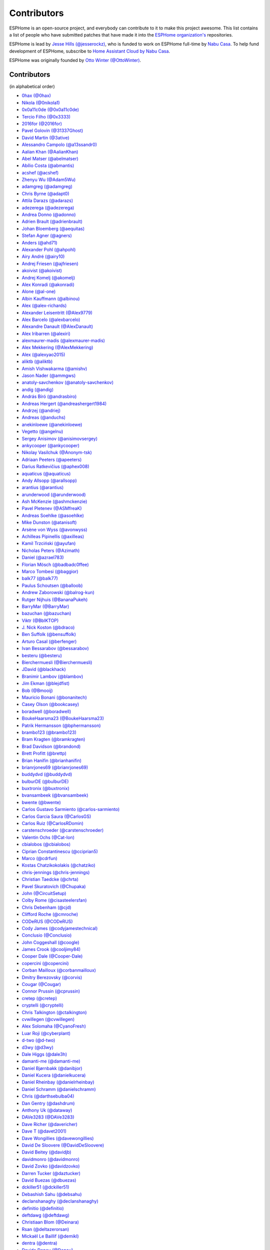Contributors
============

ESPHome is an open-source project, and everybody can contribute to it to make this
project awesome. This list contains a list of people who have submitted patches
that have made it into the `ESPHome organization's <https://github.com/esphome>`__ repositories.

ESPHome is lead by `Jesse Hills (@jesserockz) <https://github.com/jesserockz>`__,
who is funded to work on ESPHome full-time by `Nabu Casa <https://www.nabucasa.com>`__.
To help fund development of ESPHome, subscribe to `Home Assistant Cloud by Nabu Casa <https://www.nabucasa.com>`__.

ESPHome was originally founded by `Otto Winter (@OttoWinter) <https://github.com/OttoWinter>`__.

Contributors
************

(in alphabetical order)

- `0hax (@0hax) <https://github.com/0hax>`__
- `Nikola (@0nikola1) <https://github.com/0nikola1>`__
- `0x0a11c0de (@0x0a11c0de) <https://github.com/0x0a11c0de>`__
- `Tercio Filho (@0x3333) <https://github.com/0x3333>`__
- `2016for (@2016for) <https://github.com/2016for>`__
- `Pavel Golovin (@31337Ghost) <https://github.com/31337Ghost>`__
- `David Martin (@3ative) <https://github.com/3ative>`__
- `Alessandro Campolo (@a13ssandr0) <https://github.com/a13ssandr0>`__
- `Aalian Khan (@AalianKhan) <https://github.com/AalianKhan>`__
- `Abel Matser (@abelmatser) <https://github.com/abelmatser>`__
- `Abílio Costa (@abmantis) <https://github.com/abmantis>`__
- `acshef (@acshef) <https://github.com/acshef>`__
- `Zhenyu Wu (@Adam5Wu) <https://github.com/Adam5Wu>`__
- `adamgreg (@adamgreg) <https://github.com/adamgreg>`__
- `Chris Byrne (@adapt0) <https://github.com/adapt0>`__
- `Attila Darazs (@adarazs) <https://github.com/adarazs>`__
- `adezerega (@adezerega) <https://github.com/adezerega>`__
- `Andrea Donno (@adonno) <https://github.com/adonno>`__
- `Adrien Brault (@adrienbrault) <https://github.com/adrienbrault>`__
- `Johan Bloemberg (@aequitas) <https://github.com/aequitas>`__
- `Stefan Agner (@agners) <https://github.com/agners>`__
- `Anders (@ahd71) <https://github.com/ahd71>`__
- `Alexander Pohl (@ahpohl) <https://github.com/ahpohl>`__
- `Airy André (@airy10) <https://github.com/airy10>`__
- `Andrej Friesen (@ajfriesen) <https://github.com/ajfriesen>`__
- `akoivist (@akoivist) <https://github.com/akoivist>`__
- `Andrej Komelj (@akomelj) <https://github.com/akomelj>`__
- `Alex Konradi (@akonradi) <https://github.com/akonradi>`__
- `Alone (@al-one) <https://github.com/al-one>`__
- `Albin Kauffmann (@albinou) <https://github.com/albinou>`__
- `Alex (@alex-richards) <https://github.com/alex-richards>`__
- `Alexander Leisentritt (@Alex9779) <https://github.com/Alex9779>`__
- `Alex Barcelo (@alexbarcelo) <https://github.com/alexbarcelo>`__
- `Alexandre Danault (@AlexDanault) <https://github.com/AlexDanault>`__
- `Alex Iribarren (@alexiri) <https://github.com/alexiri>`__
- `alexmaurer-madis (@alexmaurer-madis) <https://github.com/alexmaurer-madis>`__
- `Alex Mekkering (@AlexMekkering) <https://github.com/AlexMekkering>`__
- `Alex (@alexyao2015) <https://github.com/alexyao2015>`__
- `aliktb (@aliktb) <https://github.com/aliktb>`__
- `Amish Vishwakarma (@amishv) <https://github.com/amishv>`__
- `Jason Nader (@ammgws) <https://github.com/ammgws>`__
- `anatoly-savchenkov (@anatoly-savchenkov) <https://github.com/anatoly-savchenkov>`__
- `andig (@andig) <https://github.com/andig>`__
- `András Bíró (@andrasbiro) <https://github.com/andrasbiro>`__
- `Andreas Hergert (@andreashergert1984) <https://github.com/andreashergert1984>`__
- `Andrzej (@andriej) <https://github.com/andriej>`__
- `Andreas (@anduchs) <https://github.com/anduchs>`__
- `anekinloewe (@anekinloewe) <https://github.com/anekinloewe>`__
- `Vegetto (@angelnu) <https://github.com/angelnu>`__
- `Sergey Anisimov (@anisimovsergey) <https://github.com/anisimovsergey>`__
- `ankycooper (@ankycooper) <https://github.com/ankycooper>`__
- `Nikolay Vasilchuk (@Anonym-tsk) <https://github.com/Anonym-tsk>`__
- `Adriaan Peeters (@apeeters) <https://github.com/apeeters>`__
- `Darius Ratkevičius (@aphex008) <https://github.com/aphex008>`__
- `aquaticus (@aquaticus) <https://github.com/aquaticus>`__
- `Andy Allsopp (@arallsopp) <https://github.com/arallsopp>`__
- `arantius (@arantius) <https://github.com/arantius>`__
- `arunderwood (@arunderwood) <https://github.com/arunderwood>`__
- `Ash McKenzie (@ashmckenzie) <https://github.com/ashmckenzie>`__
- `Pavel Pletenev (@ASMfreaK) <https://github.com/ASMfreaK>`__
- `Andreas Soehlke (@asoehlke) <https://github.com/asoehlke>`__
- `Mike Dunston (@atanisoft) <https://github.com/atanisoft>`__
- `Arsène von Wyss (@avonwyss) <https://github.com/avonwyss>`__
- `Achilleas Pipinellis (@axilleas) <https://github.com/axilleas>`__
- `Kamil Trzciński (@ayufan) <https://github.com/ayufan>`__
- `Nicholas Peters (@Azimath) <https://github.com/Azimath>`__
- `Daniel (@azrael783) <https://github.com/azrael783>`__
- `Florian Mösch (@badbadc0ffee) <https://github.com/badbadc0ffee>`__
- `Marco Tombesi (@baggior) <https://github.com/baggior>`__
- `balk77 (@balk77) <https://github.com/balk77>`__
- `Paulus Schoutsen (@balloob) <https://github.com/balloob>`__
- `Andrew Zaborowski (@balrog-kun) <https://github.com/balrog-kun>`__
- `Rutger Nijhuis (@BananaPukeh) <https://github.com/BananaPukeh>`__
- `BarryMar (@BarryMar) <https://github.com/BarryMar>`__
- `bazuchan (@bazuchan) <https://github.com/bazuchan>`__
- `Viktr (@BbIKTOP) <https://github.com/BbIKTOP>`__
- `J. Nick Koston (@bdraco) <https://github.com/bdraco>`__
- `Ben Suffolk (@bensuffolk) <https://github.com/bensuffolk>`__
- `Arturo Casal (@berfenger) <https://github.com/berfenger>`__
- `Ivan Bessarabov (@bessarabov) <https://github.com/bessarabov>`__
- `besteru (@besteru) <https://github.com/besteru>`__
- `Bierchermuesli (@Bierchermuesli) <https://github.com/Bierchermuesli>`__
- `JDavid (@blackhack) <https://github.com/blackhack>`__
- `Branimir Lambov (@blambov) <https://github.com/blambov>`__
- `Jim Ekman (@blejdfist) <https://github.com/blejdfist>`__
- `Bob (@Bmooij) <https://github.com/Bmooij>`__
- `Mauricio Bonani (@bonanitech) <https://github.com/bonanitech>`__
- `Casey Olson (@bookcasey) <https://github.com/bookcasey>`__
- `boradwell (@boradwell) <https://github.com/boradwell>`__
- `BoukeHaarsma23 (@BoukeHaarsma23) <https://github.com/BoukeHaarsma23>`__
- `Patrik Hermansson (@bphermansson) <https://github.com/bphermansson>`__
- `brambo123 (@brambo123) <https://github.com/brambo123>`__
- `Bram Kragten (@bramkragten) <https://github.com/bramkragten>`__
- `Brad Davidson (@brandond) <https://github.com/brandond>`__
- `Brett Profitt (@brettp) <https://github.com/brettp>`__
- `Brian Hanifin (@brianhanifin) <https://github.com/brianhanifin>`__
- `brianrjones69 (@brianrjones69) <https://github.com/brianrjones69>`__
- `buddydvd (@buddydvd) <https://github.com/buddydvd>`__
- `bulburDE (@bulburDE) <https://github.com/bulburDE>`__
- `buxtronix (@buxtronix) <https://github.com/buxtronix>`__
- `bvansambeek (@bvansambeek) <https://github.com/bvansambeek>`__
- `bwente (@bwente) <https://github.com/bwente>`__
- `Carlos Gustavo Sarmiento (@carlos-sarmiento) <https://github.com/carlos-sarmiento>`__
- `Carlos Garcia Saura (@CarlosGS) <https://github.com/CarlosGS>`__
- `Carlos Ruiz (@CarlosRDomin) <https://github.com/CarlosRDomin>`__
- `carstenschroeder (@carstenschroeder) <https://github.com/carstenschroeder>`__
- `Valentin Ochs (@Cat-Ion) <https://github.com/Cat-Ion>`__
- `cbialobos (@cbialobos) <https://github.com/cbialobos>`__
- `Ciprian Constantinescu (@cciprian5) <https://github.com/cciprian5>`__
- `Marco (@cdrfun) <https://github.com/cdrfun>`__
- `Kostas Chatzikokolakis (@chatziko) <https://github.com/chatziko>`__
- `chris-jennings (@chris-jennings) <https://github.com/chris-jennings>`__
- `Christian Taedcke (@chrta) <https://github.com/chrta>`__
- `Pavel Skuratovich (@Chupaka) <https://github.com/Chupaka>`__
- `John (@CircuitSetup) <https://github.com/CircuitSetup>`__
- `Colby Rome (@cisasteelersfan) <https://github.com/cisasteelersfan>`__
- `Chris Debenham (@cjd) <https://github.com/cjd>`__
- `Clifford Roche (@cmroche) <https://github.com/cmroche>`__
- `CODeRUS (@CODeRUS) <https://github.com/CODeRUS>`__
- `Cody James (@codyjamestechnical) <https://github.com/codyjamestechnical>`__
- `Conclusio (@Conclusio) <https://github.com/Conclusio>`__
- `John Coggeshall (@coogle) <https://github.com/coogle>`__
- `James Crook (@cooljimy84) <https://github.com/cooljimy84>`__
- `Cooper Dale (@Cooper-Dale) <https://github.com/Cooper-Dale>`__
- `copercini (@copercini) <https://github.com/copercini>`__
- `Corban Mailloux (@corbanmailloux) <https://github.com/corbanmailloux>`__
- `Dmitry Berezovsky (@corvis) <https://github.com/corvis>`__
- `Cougar (@Cougar) <https://github.com/Cougar>`__
- `Connor Prussin (@cprussin) <https://github.com/cprussin>`__
- `cretep (@cretep) <https://github.com/cretep>`__
- `cryptelli (@cryptelli) <https://github.com/cryptelli>`__
- `Chris Talkington (@ctalkington) <https://github.com/ctalkington>`__
- `cvwillegen (@cvwillegen) <https://github.com/cvwillegen>`__
- `Alex Solomaha (@CyanoFresh) <https://github.com/CyanoFresh>`__
- `Luar Roji (@cyberplant) <https://github.com/cyberplant>`__
- `d-two (@d-two) <https://github.com/d-two>`__
- `d3wy (@d3wy) <https://github.com/d3wy>`__
- `Dale Higgs (@dale3h) <https://github.com/dale3h>`__
- `damanti-me (@damanti-me) <https://github.com/damanti-me>`__
- `Daniel Bjørnbakk (@danibjor) <https://github.com/danibjor>`__
- `Daniel Kucera (@danielkucera) <https://github.com/danielkucera>`__
- `Daniel Rheinbay (@danielrheinbay) <https://github.com/danielrheinbay>`__
- `Daniel Schramm (@danielschramm) <https://github.com/danielschramm>`__
- `Chris (@darthsebulba04) <https://github.com/darthsebulba04>`__
- `Dan Gentry (@dashdrum) <https://github.com/dashdrum>`__
- `Anthony Uk (@dataway) <https://github.com/dataway>`__
- `DAVe3283 (@DAVe3283) <https://github.com/DAVe3283>`__
- `Dave Richer (@davericher) <https://github.com/davericher>`__
- `Dave T (@davet2001) <https://github.com/davet2001>`__
- `Dave Wongillies (@davewongillies) <https://github.com/davewongillies>`__
- `David De Sloovere (@DavidDeSloovere) <https://github.com/DavidDeSloovere>`__
- `David Beitey (@davidjb) <https://github.com/davidjb>`__
- `davidmonro (@davidmonro) <https://github.com/davidmonro>`__
- `David Zovko (@davidzovko) <https://github.com/davidzovko>`__
- `Darren Tucker (@daztucker) <https://github.com/daztucker>`__
- `David Buezas (@dbuezas) <https://github.com/dbuezas>`__
- `dckiller51 (@dckiller51) <https://github.com/dckiller51>`__
- `Debashish Sahu (@debsahu) <https://github.com/debsahu>`__
- `declanshanaghy (@declanshanaghy) <https://github.com/declanshanaghy>`__
- `definitio (@definitio) <https://github.com/definitio>`__
- `deftdawg (@deftdawg) <https://github.com/deftdawg>`__
- `Christiaan Blom (@Deinara) <https://github.com/Deinara>`__
- `Rsan (@deltazerorsan) <https://github.com/deltazerorsan>`__
- `Mickaël Le Baillif (@demikl) <https://github.com/demikl>`__
- `dentra (@dentra) <https://github.com/dentra>`__
- `Davide Depau (@Depau) <https://github.com/Depau>`__
- `dependabot[bot] (@dependabot[bot]) <https://github.com/dependabot[bot]>`__
- `Joeri Colman (@depuits) <https://github.com/depuits>`__
- `Destix (@Destix) <https://github.com/Destix>`__
- `Develo (@devyte) <https://github.com/devyte>`__
- `Dezorian (@Dezorian) <https://github.com/Dezorian>`__
- `dgtal1 (@dgtal1) <https://github.com/dgtal1>`__
- `Alain Turbide (@Dilbert66) <https://github.com/Dilbert66>`__
- `Mark  (@Diramu) <https://github.com/Diramu>`__
- `Dirk Heinke (@DirkHeinke) <https://github.com/DirkHeinke>`__
- `Dirk Jahnke (@dirkj) <https://github.com/dirkj>`__
- `dj-bauer (@dj-bauer) <https://github.com/dj-bauer>`__
- `djtef (@djtef) <https://github.com/djtef>`__
- `Marcos Pérez Ferro (@djwmarcx) <https://github.com/djwmarcx>`__
- `Dan Mannock (@dmannock) <https://github.com/dmannock>`__
- `Dmitriy Lopatko (@dmitriy5181) <https://github.com/dmitriy5181>`__
- `dmkif (@dmkif) <https://github.com/dmkif>`__
- `Farzad E. (@dnetguru) <https://github.com/dnetguru>`__
- `DrZoid (@docteurzoidberg) <https://github.com/docteurzoidberg>`__
- `Dominik (@DomiStyle) <https://github.com/DomiStyle>`__
- `Mark Dietzer (@Doridian) <https://github.com/Doridian>`__
- `Jiang Sheng (@doskoi) <https://github.com/doskoi>`__
- `Robert Schütz (@dotlambda) <https://github.com/dotlambda>`__
- `Daniel Hyles (@DotNetDann) <https://github.com/DotNetDann>`__
- `dr-oblivium (@dr-oblivium) <https://github.com/dr-oblivium>`__
- `Drew Perttula (@drewp) <https://github.com/drewp>`__
- `DrRob (@DrRob) <https://github.com/DrRob>`__
- `Daniel Müller (@dtmuller) <https://github.com/dtmuller>`__
- `dubit0 (@dubit0) <https://github.com/dubit0>`__
- `Sergey V. DUDANOV (@dudanov) <https://github.com/dudanov>`__
- `Duncan Findlay (@duncf) <https://github.com/duncf>`__
- `dyarkovoy (@dyarkovoy) <https://github.com/dyarkovoy>`__
- `Dimitris Zervas (@dzervas) <https://github.com/dzervas>`__
- `Dan Jackson (@e28eta) <https://github.com/e28eta>`__
- `Ermanno Baschiera (@ebaschiera) <https://github.com/ebaschiera>`__
- `Robert Resch (@edenhaus) <https://github.com/edenhaus>`__
- `Niclas Larsson (@edge90) <https://github.com/edge90>`__
- `Eenoo (@Eenoo) <https://github.com/Eenoo>`__
- `Eli Fidler (@efidler) <https://github.com/efidler>`__
- `Erwin Kooi (@egeltje) <https://github.com/egeltje>`__
- `Eike (@ei-ke) <https://github.com/ei-ke>`__
- `Elazar Leibovich (@elazarl) <https://github.com/elazarl>`__
- `Elkropac (@Elkropac) <https://github.com/Elkropac>`__
- `elyorkhakimov (@elyorkhakimov) <https://github.com/elyorkhakimov>`__
- `EmbeddedDevver (@EmbeddedDevver) <https://github.com/EmbeddedDevver>`__
- `EmmanuelLM (@EmmanuelLM) <https://github.com/EmmanuelLM>`__
- `Emory Dunn (@emorydunn) <https://github.com/emorydunn>`__
- `Eric Muehlstein (@emuehlstein) <https://github.com/emuehlstein>`__
- `Anders Persson (@emwap) <https://github.com/emwap>`__
- `Bert (@Engelbert) <https://github.com/Engelbert>`__
- `Nico Weichbrodt (@envy) <https://github.com/envy>`__
- `Evan Petousis (@epetousis) <https://github.com/epetousis>`__
- `Wilhelm Erasmus (@erasmuswill) <https://github.com/erasmuswill>`__
- `Eric Coffman (@ericbrian) <https://github.com/ericbrian>`__
- `Eric Hiller (@erichiller) <https://github.com/erichiller>`__
- `Ernst Klamer (@Ernst79) <https://github.com/Ernst79>`__
- `escoand (@escoand) <https://github.com/escoand>`__
- `Eric Severance (@esev) <https://github.com/esev>`__
- `esphomebot (@esphomebot) <https://github.com/esphomebot>`__
- `Evan Coleman (@evandcoleman) <https://github.com/evandcoleman>`__
- `Clemens Kirchgatterer (@everslick) <https://github.com/everslick>`__
- `Malte Franken (@exxamalte) <https://github.com/exxamalte>`__
- `Fabian Affolter (@fabaff) <https://github.com/fabaff>`__
- `Federico Ariel Castagnini (@facastagnini) <https://github.com/facastagnini>`__
- `C W (@fake-name) <https://github.com/fake-name>`__
- `Christian Ferbar (@ferbar) <https://github.com/ferbar>`__
- `fkirill (@fkirill) <https://github.com/fkirill>`__
- `Sean Vig (@flacjacket) <https://github.com/flacjacket>`__
- `Diego Elio Pettenò (@Flameeyes) <https://github.com/Flameeyes>`__
- `Flaviu Tamas (@flaviut) <https://github.com/flaviut>`__
- `foxsam21 (@foxsam21) <https://github.com/foxsam21>`__
- `Fractal147 (@Fractal147) <https://github.com/Fractal147>`__
- `Francis-labo (@Francis-labo) <https://github.com/Francis-labo>`__
- `Francisk0 (@Francisk0) <https://github.com/Francisk0>`__
- `Frank Bakker (@FrankBakkerNl) <https://github.com/FrankBakkerNl>`__
- `Frank Langtind (@frankiboy1) <https://github.com/frankiboy1>`__
- `Frankster-NL (@Frankster-NL) <https://github.com/Frankster-NL>`__
- `Fredrik Erlandsson (@fredrike) <https://github.com/fredrike>`__
- `Evgeny (@freekode) <https://github.com/freekode>`__
- `Brett McKenzie (@freerangeeggs) <https://github.com/freerangeeggs>`__
- `Franck Nijhof (@frenck) <https://github.com/frenck>`__
- `frippe75 (@frippe75) <https://github.com/frippe75>`__
- `Fritz Mueller (@fritzm) <https://github.com/fritzm>`__
- `Marc Egli (@frog32) <https://github.com/frog32>`__
- `mr G1K (@G1K) <https://github.com/G1K>`__
- `Aljaž Srebrnič (@g5pw) <https://github.com/g5pw>`__
- `Gabe Cook (@gabe565) <https://github.com/gabe565>`__
- `Gareth Cooper (@gaco79) <https://github.com/gaco79>`__
- `GeekVisit (@GeekVisit) <https://github.com/GeekVisit>`__
- `R Huish (@genestealer) <https://github.com/genestealer>`__
- `Geoff Davis (@geoffdavis) <https://github.com/geoffdavis>`__
- `Geoffrey Van Landeghem (@geoffrey-vl) <https://github.com/geoffrey-vl>`__
- `Gérald Guiony (@gerald-guiony) <https://github.com/gerald-guiony>`__
- `Gerard (@gerard33) <https://github.com/gerard33>`__
- `Giovanni (@Gio-dot) <https://github.com/Gio-dot>`__
- `github-actions[bot] (@github-actions[bot]) <https://github.com/github-actions[bot]>`__
- `gitolicious (@gitolicious) <https://github.com/gitolicious>`__
- `The Gitter Badger (@gitter-badger) <https://github.com/gitter-badger>`__
- `Frederik Gladhorn (@gladhorn) <https://github.com/gladhorn>`__
- `Guillermo Ruffino (@glmnet) <https://github.com/glmnet>`__
- `Giorgos Logiotatidis (@glogiotatidis) <https://github.com/glogiotatidis>`__
- `Germán Martín (@gmag11) <https://github.com/gmag11>`__
- `Germain Masse (@gmasse) <https://github.com/gmasse>`__
- `Jelle Raaijmakers (@GMTA) <https://github.com/GMTA>`__
- `Gonzalo Paniagua Javier (@gonzalop) <https://github.com/gonzalop>`__
- `gordon-zhao (@gordon-zhao) <https://github.com/gordon-zhao>`__
- `Gustavo Ambrozio (@gpambrozio) <https://github.com/gpambrozio>`__
- `Antoine GRÉA (@grea09) <https://github.com/grea09>`__
- `George (@grob6000) <https://github.com/grob6000>`__
- `Stefan Grufman (@GruffyPuffy) <https://github.com/GruffyPuffy>`__
- `Andrea (@Guglio95) <https://github.com/Guglio95>`__
- `Guillaume DELVIT (@guiguid) <https://github.com/guiguid>`__
- `Guyohms (@Guyohms) <https://github.com/Guyohms>`__
- `haade (@haade-administrator) <https://github.com/haade-administrator>`__
- `Peter van Dijk (@Habbie) <https://github.com/Habbie>`__
- `Hagai Shatz (@hagai-shatz) <https://github.com/hagai-shatz>`__
- `Boris Hajduk (@hajdbo) <https://github.com/hajdbo>`__
- `Gavin Mogan (@halkeye) <https://github.com/halkeye>`__
- `Charles (@hallard) <https://github.com/hallard>`__
- `Charles Thompson (@haryadoon) <https://github.com/haryadoon>`__
- `hcoohb (@hcoohb) <https://github.com/hcoohb>`__
- `Héctor Giménez (@hectorgimenez) <https://github.com/hectorgimenez>`__
- `Jimmy Hedman (@HeMan) <https://github.com/HeMan>`__
- `HepoH3 (@HepoH3) <https://github.com/HepoH3>`__
- `Hermann Kraus (@herm) <https://github.com/herm>`__
- `Tom Cassady (@heytcass) <https://github.com/heytcass>`__
- `Hamish Moffatt (@hmoffatt) <https://github.com/hmoffatt>`__
- `Sebastian Raff (@hobbyquaker) <https://github.com/hobbyquaker>`__
- `MoA (@honomoa) <https://github.com/honomoa>`__
- `Hopperpop (@Hopperpop) <https://github.com/Hopperpop>`__
- `Yang Hau (@HowJMay) <https://github.com/HowJMay>`__
- `Antonio Vanegas (@hpsaturn) <https://github.com/hpsaturn>`__
- `hreintke (@hreintke) <https://github.com/hreintke>`__
- `Huub Eikens (@huubeikens) <https://github.com/huubeikens>`__
- `Petr Urbánek (@HyperReap) <https://github.com/HyperReap>`__
- `Arjan Filius (@iafilius) <https://github.com/iafilius>`__
- `Adrián Panella (@ianchi) <https://github.com/ianchi>`__
- `Ian Leeder (@ianleeder) <https://github.com/ianleeder>`__
- `igg (@igg) <https://github.com/igg>`__
- `Petko Bordjukov (@ignisf) <https://github.com/ignisf>`__
- `ikatkov (@ikatkov) <https://github.com/ikatkov>`__
- `Michael (@imeekle) <https://github.com/imeekle>`__
- `imgbot[bot] (@imgbot[bot]) <https://github.com/imgbot[bot]>`__
- `Lorenzo Ortiz (@Infinitte) <https://github.com/Infinitte>`__
- `irtimaled (@irtimaled) <https://github.com/irtimaled>`__
- `Ivan Shvedunov (@ivan4th) <https://github.com/ivan4th>`__
- `Ivan Kravets (@ivankravets) <https://github.com/ivankravets>`__
- `Ivo-tje (@Ivo-tje) <https://github.com/Ivo-tje>`__
- `Jan Harkes (@jaharkes) <https://github.com/jaharkes>`__
- `Jakob Reiter (@jakommo) <https://github.com/jakommo>`__
- `James Braid (@jamesbraid) <https://github.com/jamesbraid>`__
- `James Gao (@jamesgao) <https://github.com/jamesgao>`__
- `János Rusiczki (@janosrusiczki) <https://github.com/janosrusiczki>`__
- `Jan Pieper (@janpieper) <https://github.com/janpieper>`__
- `Jason2866 (@Jason2866) <https://github.com/Jason2866>`__
- `Jason Hines (@jasonehines) <https://github.com/jasonehines>`__
- `Jas Strong (@jasstrong) <https://github.com/jasstrong>`__
- `JbLb (@jblb) <https://github.com/jblb>`__
- `James Callaghan (@jcallaghan) <https://github.com/jcallaghan>`__
- `Josh Willox (@jcwillox) <https://github.com/jcwillox>`__
- `jddonovan (@jddonovan) <https://github.com/jddonovan>`__
- `jeff-h (@jeff-h) <https://github.com/jeff-h>`__
- `Jeffrey Borg (@jeffborg) <https://github.com/jeffborg>`__
- `Jeff Rescignano (@JeffResc) <https://github.com/JeffResc>`__
- `Jej (@jej) <https://github.com/jej>`__
- `Jérôme Laban (@jeromelaban) <https://github.com/jeromelaban>`__
- `Jesse Hills (@jesserockz) <https://github.com/jesserockz>`__
- `Yuval Brik (@jhamhader) <https://github.com/jhamhader>`__
- `Jim Bauwens (@jimbauwens) <https://github.com/jimbauwens>`__
- `Jérémy JOURDIN (@JJK801) <https://github.com/JJK801>`__
- `Jonathan Jefferies (@jjok) <https://github.com/jjok>`__
- `John K. Luebs (@jkl1337) <https://github.com/jkl1337>`__
- `Justin Maxwell (@jkmaxwell) <https://github.com/jkmaxwell>`__
- `Jeppe Ladefoged (@jladefoged) <https://github.com/jladefoged>`__
- `Jonas De Kegel (@jlsjonas) <https://github.com/jlsjonas>`__
- `Jonathan Martens (@jmartens) <https://github.com/jmartens>`__
- `Johan van der Kuijl (@johanvanderkuijl) <https://github.com/johanvanderkuijl>`__
- `Johboh (@Johboh) <https://github.com/Johboh>`__
- `John Erik Halse (@johnerikhalse) <https://github.com/johnerikhalse>`__
- `JonasEr (@JonasEr) <https://github.com/JonasEr>`__
- `Jonathan Adams (@jonathanadams) <https://github.com/jonathanadams>`__
- `Jonathan Treffler (@JonathanTreffler) <https://github.com/JonathanTreffler>`__
- `JonnyaiR (@jonnyair) <https://github.com/jonnyair>`__
- `Joppy (@JoppyFurr) <https://github.com/JoppyFurr>`__
- `Joshua Spence (@joshuaspence) <https://github.com/joshuaspence>`__
- `Joscha Wagner (@jowgn) <https://github.com/jowgn>`__
- `jsuanet (@jsuanet) <https://github.com/jsuanet>`__
- `junnikokuki (@junnikokuki) <https://github.com/junnikokuki>`__
- `Justahobby01 (@Justahobby01) <https://github.com/Justahobby01>`__
- `Mike Ryan (@justfalter) <https://github.com/justfalter>`__
- `Justin Gerhardt (@justin-gerhardt) <https://github.com/justin-gerhardt>`__
- `Justyn Shull (@justyns) <https://github.com/justyns>`__
- `Jasper van der Neut - Stulen (@jvanderneutstulen) <https://github.com/jvanderneutstulen>`__
- `João Vitor M. Roma (@jvmr1) <https://github.com/jvmr1>`__
- `Jack Wozny (@jwozny) <https://github.com/jwozny>`__
- `Jozef Zuzelka (@jzlka) <https://github.com/jzlka>`__
- `Kris (@K-r-i-s-t-i-a-n) <https://github.com/K-r-i-s-t-i-a-n>`__
- `Harald Nagel (@k7hpn) <https://github.com/k7hpn>`__
- `kaegi (@kaegi) <https://github.com/kaegi>`__
- `Karol Zlot (@karolzlot) <https://github.com/karolzlot>`__
- `Krasimir Nedelchev (@kaykayehnn) <https://github.com/kaykayehnn>`__
- `Krzysztof Białek (@kbialek) <https://github.com/kbialek>`__
- `Keilin Bickar (@kbickar) <https://github.com/kbickar>`__
- `Keith Burzinski (@kbx81) <https://github.com/kbx81>`__
- `Robert Kiss (@kepten) <https://github.com/kepten>`__
- `Kevin O'Rourke (@kevinior) <https://github.com/kevinior>`__
- `Ed (@kixtarter) <https://github.com/kixtarter>`__
- `Kurt Kellner (@kkellner) <https://github.com/kkellner>`__
- `Klaas Schoute (@klaasnicolaas) <https://github.com/klaasnicolaas>`__
- `Klarstein (@Klarstein) <https://github.com/Klarstein>`__
- `Marcus Klein (@kleini) <https://github.com/kleini>`__
- `Kevin Lewis (@kll) <https://github.com/kll>`__
- `Koen Vervloesem (@koenvervloesem) <https://github.com/koenvervloesem>`__
- `Petr Vraník (@konikvranik) <https://github.com/konikvranik>`__
- `korellas (@korellas) <https://github.com/korellas>`__
- `Kevin Pelzel (@kpelzel) <https://github.com/kpelzel>`__
- `Karl Q. (@kquinsland) <https://github.com/kquinsland>`__
- `krahabb (@krahabb) <https://github.com/krahabb>`__
- `Kodey Converse (@krconv) <https://github.com/krconv>`__
- `KristopherMackowiak (@KristopherMackowiak) <https://github.com/KristopherMackowiak>`__
- `kroimon (@kroimon) <https://github.com/kroimon>`__
- `krunkel (@krunkel) <https://github.com/krunkel>`__
- `Kendell R (@KTibow) <https://github.com/KTibow>`__
- `Jakub Šimo (@kubik369) <https://github.com/kubik369>`__
- `Ken Davidson (@kwdavidson) <https://github.com/kwdavidson>`__
- `Kyle Hendricks (@kylehendricks) <https://github.com/kylehendricks>`__
- `Kyle Manna (@kylemanna) <https://github.com/kylemanna>`__
- `la7dja (@la7dja) <https://github.com/la7dja>`__
- `Stefan Lässer (@Laess3r) <https://github.com/Laess3r>`__
- `Steffen Weinreich (@lairsdragon) <https://github.com/lairsdragon>`__
- `Fredrik Lindqvist (@Landrash) <https://github.com/Landrash>`__
- `Laszlo Gazdag (@lazlyhu) <https://github.com/lazlyhu>`__
- `lcavalli (@lcavalli) <https://github.com/lcavalli>`__
- `Benny de Leeuw (@leeuwte) <https://github.com/leeuwte>`__
- `Riku Lindblad (@lepinkainen) <https://github.com/lepinkainen>`__
- `Lerosen (@Lerosen) <https://github.com/Lerosen>`__
- `Leon Loopik (@Lewn) <https://github.com/Lewn>`__
- `Luca Gugelmann (@lgugelmann) <https://github.com/lgugelmann>`__
- `Lubos Horacek (@lhoracek) <https://github.com/lhoracek>`__
- `Juraj Liso (@LiJu09) <https://github.com/LiJu09>`__
- `Lazar Obradovic (@lobradov) <https://github.com/lobradov>`__
- `Barry Loong (@loongyh) <https://github.com/loongyh>`__
- `Joakim Sørensen (@ludeeus) <https://github.com/ludeeus>`__
- `ludrao (@ludrao) <https://github.com/ludrao>`__
- `Lukas Klass (@LukasK13) <https://github.com/LukasK13>`__
- `Lumpusz (@Lumpusz) <https://github.com/Lumpusz>`__
- `Ohad Lutzky (@lutzky) <https://github.com/lutzky>`__
- `Luke Fitzgerald (@lwfitzgerald) <https://github.com/lwfitzgerald>`__
- `Lewis Juggins (@lwis) <https://github.com/lwis>`__
- `Alex Peters (@Lx) <https://github.com/Lx>`__
- `Michael Klamminger (@m1ch) <https://github.com/m1ch>`__
- `M95D (@M95D) <https://github.com/M95D>`__
- `Marc-Antoine Courteau (@macourteau) <https://github.com/macourteau>`__
- `Massimiliano Ravelli (@madron) <https://github.com/madron>`__
- `Alexandre-Jacques St-Jacques (@Maelstrom96) <https://github.com/Maelstrom96>`__
- `magnus (@magnusja) <https://github.com/magnusja>`__
- `Magnus Øverli (@magnusoverli) <https://github.com/magnusoverli>`__
- `Major Péter (@majorpeter) <https://github.com/majorpeter>`__
- `raymonder jin (@mamil) <https://github.com/mamil>`__
- `Manuel Díez (@manutenfruits) <https://github.com/manutenfruits>`__
- `Marcel van der Veldt (@marcelveldt) <https://github.com/marcelveldt>`__
- `Marc (@MarcHagen) <https://github.com/MarcHagen>`__
- `Marcio Granzotto Rodrigues (@marciogranzotto) <https://github.com/marciogranzotto>`__
- `Marc Teale (@marcteale) <https://github.com/marcteale>`__
- `marecabo (@marecabo) <https://github.com/marecabo>`__
- `Marvin Gaube (@margau) <https://github.com/margau>`__
- `Martynas Griškonis (@Margriko) <https://github.com/Margriko>`__
- `Mario (@mario-tux) <https://github.com/mario-tux>`__
- `Marek Marczykowski-Górecki (@marmarek) <https://github.com/marmarek>`__
- `Matthew Harrold (@marrold) <https://github.com/marrold>`__
- `marsjan155 (@marsjan155) <https://github.com/marsjan155>`__
- `Martin (@martgras) <https://github.com/martgras>`__
- `Martin Hjelmare (@MartinHjelmare) <https://github.com/MartinHjelmare>`__
- `MartinWelsch (@MartinWelsch) <https://github.com/MartinWelsch>`__
- `MasterTim17 (@MasterTim17) <https://github.com/MasterTim17>`__
- `Christopher Masto (@masto) <https://github.com/masto>`__
- `matikij (@matikij) <https://github.com/matikij>`__
- `Michel Marti (@matoxp) <https://github.com/matoxp>`__
- `matt123p (@matt123p) <https://github.com/matt123p>`__
- `Matteo Franceschini (@matteofranceschini) <https://github.com/matteofranceschini>`__
- `Matthew Mazzanti (@matthewmazzanti) <https://github.com/matthewmazzanti>`__
- `Maurice Schleußinger (@maurice-schleussinger) <https://github.com/maurice-schleussinger>`__
- `mbo18 (@mbo18) <https://github.com/mbo18>`__
- `Me No Dev (@me-no-dev) <https://github.com/me-no-dev>`__
- `Alexandr Zarubkin (@me21) <https://github.com/me21>`__
- `Joseph Mearman (@Mearman) <https://github.com/Mearman>`__
- `mechanarchy (@mechanarchy) <https://github.com/mechanarchy>`__
- `Bas (@Mechazawa) <https://github.com/Mechazawa>`__
- `Mechotronic (@Mechotronic) <https://github.com/Mechotronic>`__
- `MeIchthys (@meichthys) <https://github.com/meichthys>`__
- `meijerwynand (@meijerwynand) <https://github.com/meijerwynand>`__
- `Marco  (@Melkor82) <https://github.com/Melkor82>`__
- `Merlin Schumacher (@merlinschumacher) <https://github.com/merlinschumacher>`__
- `Marco Lusini (@met67) <https://github.com/met67>`__
- `Michael Gorven (@mgorven) <https://github.com/mgorven>`__
- `mhentschke (@mhentschke) <https://github.com/mhentschke>`__
- `Michaël Arnauts (@michaelarnauts) <https://github.com/michaelarnauts>`__
- `Pauline Middelink (@middelink) <https://github.com/middelink>`__
- `Mikko Tervala (@MikkoTervala) <https://github.com/MikkoTervala>`__
- `MiKuBB (@MiKuBB) <https://github.com/MiKuBB>`__
- `Minideezel (@minideezel) <https://github.com/minideezel>`__
- `André Klitzing (@misery) <https://github.com/misery>`__
- `Matthew Edwards (@mje-nz) <https://github.com/mje-nz>`__
- `Maarten (@mjkl-gh) <https://github.com/mjkl-gh>`__
- `mjoshd (@mjoshd) <https://github.com/mjoshd>`__
- `mknjc (@mknjc) <https://github.com/mknjc>`__
- `Maurice Makaay (@mmakaay) <https://github.com/mmakaay>`__
- `mmanza (@mmanza) <https://github.com/mmanza>`__
- `Michael Nieß (@mniess) <https://github.com/mniess>`__
- `Matt N. (@mnoorenberghe) <https://github.com/mnoorenberghe>`__
- `monkeyclass (@monkeyclass) <https://github.com/monkeyclass>`__
- `Moritz Glöckl (@moritzgloeckl) <https://github.com/moritzgloeckl>`__
- `Matthew Pettitt (@mpettitt) <https://github.com/mpettitt>`__
- `Sam Hughes (@MrEditor97) <https://github.com/MrEditor97>`__
- `Simon Sasburg (@MrHacky) <https://github.com/MrHacky>`__
- `Mariusz Kryński (@mrk-its) <https://github.com/mrk-its>`__
- `Ryan Matthews (@mrrsm) <https://github.com/mrrsm>`__
- `MrZetor (@MrZetor) <https://github.com/MrZetor>`__
- `mtl010957 (@mtl010957) <https://github.com/mtl010957>`__
- `Murilo (@murilobaliego) <https://github.com/murilobaliego>`__
- `Michiel van Turnhout (@mvturnho) <https://github.com/mvturnho>`__
- `Martin Weinelt (@mweinelt) <https://github.com/mweinelt>`__
- `myhomeiot (@myhomeiot) <https://github.com/myhomeiot>`__
- `Igor Scheller (@MyIgel) <https://github.com/MyIgel>`__
- `Mynasru (@Mynasru) <https://github.com/Mynasru>`__
- `Niels Ulrik Andersen (@myplacedk) <https://github.com/myplacedk>`__
- `Kevin Uhlir (@n0bel) <https://github.com/n0bel>`__
- `Erik Näsström (@Naesstrom) <https://github.com/Naesstrom>`__
- `H. Árkosi Róbert (@nagyrobi) <https://github.com/nagyrobi>`__
- `Oskar Napieraj (@napieraj) <https://github.com/napieraj>`__
- `Nate Lust (@natelust) <https://github.com/natelust>`__
- `ueno (@nayuta-ueno) <https://github.com/nayuta-ueno>`__
- `Nazar Mokrynskyi (@nazar-pc) <https://github.com/nazar-pc>`__
- `Bergont Nicolas (@nbergont) <https://github.com/nbergont>`__
- `NMC (@ncareau) <https://github.com/ncareau>`__
- `Nebula (@nebula-it) <https://github.com/nebula-it>`__
- `needspeed (@needspeed) <https://github.com/needspeed>`__
- `NeoAcheron (@NeoAcheron) <https://github.com/NeoAcheron>`__
- `nepozs (@nepozs) <https://github.com/nepozs>`__
- `Mike Meessen (@netmikey) <https://github.com/netmikey>`__
- `nickrout (@nickrout) <https://github.com/nickrout>`__
- `Nick Whyte (@nickw444) <https://github.com/nickw444>`__
- `nicuh (@nicuh) <https://github.com/nicuh>`__
- `Joakim Vindgard (@nigobo) <https://github.com/nigobo>`__
- `nikito7 (@nikito7) <https://github.com/nikito7>`__
- `niklasweber (@niklasweber) <https://github.com/niklasweber>`__
- `Zvonimir Haramustek (@nitko12) <https://github.com/nitko12>`__
- `Nikolay Kitanov (@nkitanov) <https://github.com/nkitanov>`__
- `nldroid (@nldroid) <https://github.com/nldroid>`__
- `Nicolas Liaudat (@nliaudat) <https://github.com/nliaudat>`__
- `Niccolò Maggioni (@nmaggioni) <https://github.com/nmaggioni>`__
- `Jan Sandbrink (@NobodysNightmare) <https://github.com/NobodysNightmare>`__
- `Łukasz Śliwiński (@nonameplum) <https://github.com/nonameplum>`__
- `ffabi (@norges) <https://github.com/norges>`__
- `Greg Johnson (@notgwj) <https://github.com/notgwj>`__
- `nouser2013 (@nouser2013) <https://github.com/nouser2013>`__
- `Stanislav Meduna (@numo68) <https://github.com/numo68>`__
- `Nuno Sousa (@nunofgs) <https://github.com/nunofgs>`__
- `Maksym Lunin (@nut-code-monkey) <https://github.com/nut-code-monkey>`__
- `Chris Nussbaum (@nuttytree) <https://github.com/nuttytree>`__
- `obrain17 (@obrain17) <https://github.com/obrain17>`__
- `Ockert Marais (@OckertM) <https://github.com/OckertM>`__
- `Dave Walker (@oddsockmachine) <https://github.com/oddsockmachine>`__
- `Andrey Ganzevich (@odya) <https://github.com/odya>`__
- `Olivér Falvai (@ofalvai) <https://github.com/ofalvai>`__
- `Omar Ghader (@omarghader) <https://github.com/omarghader>`__
- `Ömer Şiar Baysal (@omersiar) <https://github.com/omersiar>`__
- `Oncleben31 (@oncleben31) <https://github.com/oncleben31>`__
- `onde2rock (@onde2rock) <https://github.com/onde2rock>`__
- `Oscar Bolmsten (@oscar-b) <https://github.com/oscar-b>`__
- `Trammell Hudson (@osresearch) <https://github.com/osresearch>`__
- `Otamay (@Otamay) <https://github.com/Otamay>`__
- `Otto Winter (@OttoWinter) <https://github.com/OttoWinter>`__
- `Ben Owen (@owenb321) <https://github.com/owenb321>`__
- `Oxan van Leeuwen (@oxan) <https://github.com/oxan>`__
- `Pack3tL0ss (@Pack3tL0ss) <https://github.com/Pack3tL0ss>`__
- `Pablo Clemente Maseda (@paclema) <https://github.com/paclema>`__
- `Derrick Lyndon Pallas (@pallas) <https://github.com/pallas>`__
- `Panuruj Khambanonda (PK) (@panuruj) <https://github.com/panuruj>`__
- `Pasi Suominen (@pasiz) <https://github.com/pasiz>`__
- `Patrick Felstead (@patfelst) <https://github.com/patfelst>`__
- `Paul Deen (@PaulAntonDeen) <https://github.com/PaulAntonDeen>`__
- `Paul Monigatti (@paulmonigatti) <https://github.com/paulmonigatti>`__
- `Paul Nicholls (@pauln) <https://github.com/pauln>`__
- `Bartłomiej Biernacki (@pax0r) <https://github.com/pax0r>`__
- `Paul Doidge (@pdoidge) <https://github.com/pdoidge>`__
- `peq123 (@peq123) <https://github.com/peq123>`__
- `per1234 (@per1234) <https://github.com/per1234>`__
- `Peter Foreman (@peterforeman) <https://github.com/peterforeman>`__
- `Peter Remøy Paulsen (@petrepa) <https://github.com/petrepa>`__
- `Philip Rosenberg-Watt (@PhilRW) <https://github.com/PhilRW>`__
- `phjr (@phjr) <https://github.com/phjr>`__
- `pieterbrink123 (@pieterbrink123) <https://github.com/pieterbrink123>`__
- `Tommy van der Vorst (@pixelspark) <https://github.com/pixelspark>`__
- `Peter Kuehne (@pkuehne) <https://github.com/pkuehne>`__
- `Plácido Revilla (@placidorevilla) <https://github.com/placidorevilla>`__
- `Marcus Kempe (@plopp) <https://github.com/plopp>`__
- `DK (@poldim) <https://github.com/poldim>`__
- `polyfaces (@polyfaces) <https://github.com/polyfaces>`__
- `poptix (@poptix) <https://github.com/poptix>`__
- `Iván Povedano (@pove) <https://github.com/pove>`__
- `probonopd (@probonopd) <https://github.com/probonopd>`__
- `Peter Stuifzand (@pstuifzand) <https://github.com/pstuifzand>`__
- `Peter Tatrai (@ptatrai) <https://github.com/ptatrai>`__
- `Leandro Puerari (@puerari) <https://github.com/puerari>`__
- `puuu (@puuu) <https://github.com/puuu>`__
- `Qc (@qc24) <https://github.com/qc24>`__
- `Karol Zlot (@qqgg231) <https://github.com/qqgg231>`__
- `Tommy Jonsson (@quazzie) <https://github.com/quazzie>`__
- `Quentin Stafford-Fraser (@quentinsf) <https://github.com/quentinsf>`__
- `Quinn Hosler (@quinnhosler) <https://github.com/quinnhosler>`__
- `Richard Kuhnt (@r15ch13) <https://github.com/r15ch13>`__
- `Richard Miles (@r89m) <https://github.com/r89m>`__
- `Pär Stålberg (@rabbadab) <https://github.com/rabbadab>`__
- `Aaron Zhang (@rabbit-aaron) <https://github.com/rabbit-aaron>`__
- `Radim Karniš (@radimkarnis) <https://github.com/radimkarnis>`__
- `Florian Ragwitz (@rafl) <https://github.com/rafl>`__
- `razorback16 (@razorback16) <https://github.com/razorback16>`__
- `rbaron (@rbaron) <https://github.com/rbaron>`__
- `Robert Cambridge (@rcambrj) <https://github.com/rcambrj>`__
- `Ronald Dehuysser (@rdehuyss) <https://github.com/rdehuyss>`__
- `Rebbe Pod (@RebbePod) <https://github.com/RebbePod>`__
- `Alex (@redwngsrul) <https://github.com/redwngsrul>`__
- `Alex Reid (@reidprojects) <https://github.com/reidprojects>`__
- `Richard Klingler (@richardklingler) <https://github.com/richardklingler>`__
- `richardweinberger (@richardweinberger) <https://github.com/richardweinberger>`__
- `Rich Foley (@RichFoley) <https://github.com/RichFoley>`__
- `Richard Lewis (@richrd) <https://github.com/richrd>`__
- `Rico van Genugten (@ricovangenugten) <https://github.com/ricovangenugten>`__
- `rjlexx (@rjlexx) <https://github.com/rjlexx>`__
- `René Klomp (@rklomp) <https://github.com/rklomp>`__
- `rlowens (@rlowens) <https://github.com/rlowens>`__
- `Roy Meissner (@rmeissn) <https://github.com/rmeissn>`__
- `LMR (@rmooreID) <https://github.com/rmooreID>`__
- `Ryan Mounce (@rmounce) <https://github.com/rmounce>`__
- `rnauber (@rnauber) <https://github.com/rnauber>`__
- `Rob Deutsch (@rob-deutsch) <https://github.com/rob-deutsch>`__
- `Rob de Jonge (@robdejonge) <https://github.com/robdejonge>`__
- `Robert Alfaro (@robert-alfaro) <https://github.com/robert-alfaro>`__
- `Rob Gridley (@robgridley) <https://github.com/robgridley>`__
- `Robin Smidsrød (@robinsmidsrod) <https://github.com/robinsmidsrod>`__
- `RockBomber (@RockBomber) <https://github.com/RockBomber>`__
- `RoganDawes (@RoganDawes) <https://github.com/RoganDawes>`__
- `romerod (@romerod) <https://github.com/romerod>`__
- `Jérôme W. (@RomRider) <https://github.com/RomRider>`__
- `Robbie Page (@rorpage) <https://github.com/rorpage>`__
- `rotarykite (@rotarykite) <https://github.com/rotarykite>`__
- `rradar (@rradar) <https://github.com/rradar>`__
- `rspaargaren (@rspaargaren) <https://github.com/rspaargaren>`__
- `rsumner (@rsumner) <https://github.com/rsumner>`__
- `Rubén G. (@rubengargar) <https://github.com/rubengargar>`__
- `@RubenKelevra (@RubenKelevra) <https://github.com/RubenKelevra>`__
- `RubyBailey (@RubyBailey) <https://github.com/RubyBailey>`__
- `rweather (@rweather) <https://github.com/rweather>`__
- `ryanalden (@ryanalden) <https://github.com/ryanalden>`__
- `Ryan Nazaretian (@ryannazaretian) <https://github.com/ryannazaretian>`__
- `Silvio (@s1lvi0) <https://github.com/s1lvi0>`__
- `Jan Čermák (@sairon) <https://github.com/sairon>`__
- `sascha lammers (@sascha432) <https://github.com/sascha432>`__
- `Sascha (@Scarbous) <https://github.com/Scarbous>`__
- `Nils Schulte (@Schnilz) <https://github.com/Schnilz>`__
- `Ville Skyttä (@scop) <https://github.com/scop>`__
- `Seganku (@seganku) <https://github.com/seganku>`__
- `sekkr1 (@sekkr1) <https://github.com/sekkr1>`__
- `SenexCrenshaw (@SenexCrenshaw) <https://github.com/SenexCrenshaw>`__
- `Sergio (@sergio303) <https://github.com/sergio303>`__
- `Sergio Mayoral Martínez (@sermayoral) <https://github.com/sermayoral>`__
- `sethcohn (@sethcohn) <https://github.com/sethcohn>`__
- `Emanuele Tessore (@setola) <https://github.com/setola>`__
- `Abdelkader Boudih (@seuros) <https://github.com/seuros>`__
- `SharkSharp (@SharkSharp) <https://github.com/SharkSharp>`__
- `shbatm (@shbatm) <https://github.com/shbatm>`__
- `sherbang (@sherbang) <https://github.com/sherbang>`__
- `Shish (@shish) <https://github.com/shish>`__
- `SiliconAvatar (@SiliconAvatar) <https://github.com/SiliconAvatar>`__
- `Derek Hageman (@Sizurka) <https://github.com/Sizurka>`__
- `Stephen Tierney (@sjtrny) <https://github.com/sjtrny>`__
- `Niklas Wagner (@Skaronator) <https://github.com/Skaronator>`__
- `Rafael Treviño (@skasi7) <https://github.com/skasi7>`__
- `Sebastian Lövdahl (@slovdahl) <https://github.com/slovdahl>`__
- `Luca Zimmermann (@soundstorm) <https://github.com/soundstorm>`__
- `Sourabh Jaiswal (@sourabhjaiswal) <https://github.com/sourabhjaiswal>`__
- `Philip Allgaier (@spacegaier) <https://github.com/spacegaier>`__
- `spattinson (@spattinson) <https://github.com/spattinson>`__
- `Sean Brogan (@spbrogan) <https://github.com/spbrogan>`__
- `Stephan Peijnik-Steinwender (@speijnik) <https://github.com/speijnik>`__
- `spilin (@spilin) <https://github.com/spilin>`__
- `square99 (@square99) <https://github.com/square99>`__
- `Paul Krischer (@SqyD) <https://github.com/SqyD>`__
- `sredfern (@sredfern) <https://github.com/sredfern>`__
- `Samuel Sieb (@ssieb) <https://github.com/ssieb>`__
- `St4n (@St4n) <https://github.com/St4n>`__
- `Stefan (@stefanroelofs) <https://github.com/stefanroelofs>`__
- `stegm (@stegm) <https://github.com/stegm>`__
- `Steve Baxter (@stevebaxter) <https://github.com/stevebaxter>`__
- `sticilface (@sticilface) <https://github.com/sticilface>`__
- `StijnVdd (@StijnVdd) <https://github.com/StijnVdd>`__
- `Stijn Tintel (@stintel) <https://github.com/stintel>`__
- `Strixx76 (@Strixx76) <https://github.com/Strixx76>`__
- `stubs12 (@stubs12) <https://github.com/stubs12>`__
- `Jordan Vohwinkel (@sublime93) <https://github.com/sublime93>`__
- `sveip (@sveip) <https://github.com/sveip>`__
- `Sympatron GmbH (@Sympatron) <https://github.com/Sympatron>`__
- `synco (@synco) <https://github.com/synco>`__
- `Marcel Feix (@Syndlex) <https://github.com/Syndlex>`__
- `Teemu Mikkonen (@T3m3z) <https://github.com/T3m3z>`__
- `Taigar2015 (@Taigar2015) <https://github.com/Taigar2015>`__
- `Levente Tamas (@tamisoft) <https://github.com/tamisoft>`__
- `Aleksandr Oleinikov (@tannisroot) <https://github.com/tannisroot>`__
- `tantive (@tantive) <https://github.com/tantive>`__
- `TBobsin (@TBobsin) <https://github.com/TBobsin>`__
- `Team Super Panda (@teamsuperpanda) <https://github.com/teamsuperpanda>`__
- `Ryan Hoffman (@tekmaven) <https://github.com/tekmaven>`__
- `Tempura San (@tempura-san) <https://github.com/tempura-san>`__
- `testbughub (@testbughub) <https://github.com/testbughub>`__
- `Greg Lincoln (@tetious) <https://github.com/tetious>`__
- `The Impaler (@the-impaler) <https://github.com/the-impaler>`__
- `Nejc (@thedexboy) <https://github.com/thedexboy>`__
- `Thomas Eckerstorfer (@TheEggi) <https://github.com/TheEggi>`__
- `TheGroundZero (@TheGroundZero) <https://github.com/TheGroundZero>`__
- `Spencer Hachmeister (@TheHackmeister) <https://github.com/TheHackmeister>`__
- `thejonesyboy (@thejonesyboy) <https://github.com/thejonesyboy>`__
- `TheJulianJES (@TheJulianJES) <https://github.com/TheJulianJES>`__
- `Mateusz Soszyński (@TheLastGimbus) <https://github.com/TheLastGimbus>`__
- `Zixuan Wang (@TheNetAdmin) <https://github.com/TheNetAdmin>`__
- `Dominik Bruhn (@theomega) <https://github.com/theomega>`__
- `Simon (@theOzzieRat) <https://github.com/theOzzieRat>`__
- `Florian Gareis (@TheZoker) <https://github.com/TheZoker>`__
- `Thomas Hollstegge (@Tho85) <https://github.com/Tho85>`__
- `Thomas Klingbeil (@thomasklingbeil) <https://github.com/thomasklingbeil>`__
- `Thomas Dietrich (@ThomDietrich) <https://github.com/ThomDietrich>`__
- `Andrew Thompson (@thompsa) <https://github.com/thompsa>`__
- `John (@thorrak) <https://github.com/thorrak>`__
- `Tijs-B (@Tijs-B) <https://github.com/Tijs-B>`__
- `Aidan Timson (@timmo001) <https://github.com/timmo001>`__
- `Tim Niemueller (@timn) <https://github.com/timn>`__
- `Tim P (@timpur) <https://github.com/timpur>`__
- `Tim Savage (@timsavage) <https://github.com/timsavage>`__
- `Max Efremov (@Tmin10) <https://github.com/Tmin10>`__
- `Snōwball (@tobias-) <https://github.com/tobias->`__
- `Philipp Tölke (@toelke) <https://github.com/toelke>`__
- `Tom Brien (@TomBrien) <https://github.com/TomBrien>`__
- `TomFahey (@TomFahey) <https://github.com/TomFahey>`__
- `Tommy Kihlstrøm (@tomludd) <https://github.com/tomludd>`__
- `tomlut (@tomlut) <https://github.com/tomlut>`__
- `Tom Matheussen (@Tommatheussen) <https://github.com/Tommatheussen>`__
- `Tom Price (@tomtom5152) <https://github.com/tomtom5152>`__
- `tony (@tony-fav) <https://github.com/tony-fav>`__
- `David Kiliani (@torfbolt) <https://github.com/torfbolt>`__
- `Torwag (@torwag) <https://github.com/torwag>`__
- `Felix Eckhofer (@tribut) <https://github.com/tribut>`__
- `Tobias (@tripplet) <https://github.com/tripplet>`__
- `Troon (@Troon) <https://github.com/Troon>`__
- `Olli Salonen (@trsqr) <https://github.com/trsqr>`__
- `Trevor North (@trvrnrth) <https://github.com/trvrnrth>`__
- `Trygve Laugstøl (@trygvis) <https://github.com/trygvis>`__
- `Gediminas Šaltenis (@trylika) <https://github.com/trylika>`__
- `Tuan (@tuanpmt) <https://github.com/tuanpmt>`__
- `tubalainen (@tubalainen) <https://github.com/tubalainen>`__
- `Tuckie (@Tuckie) <https://github.com/Tuckie>`__
- `Alexey Vlasov (@turbulator) <https://github.com/turbulator>`__
- `Seppel Hardt (@tuxBurner) <https://github.com/tuxBurner>`__
- `TVDLoewe (@TVDLoewe) <https://github.com/TVDLoewe>`__
- `Thorsten von Eicken (@tve) <https://github.com/tve>`__
- `Tyler Menezes (@tylermenezes) <https://github.com/tylermenezes>`__
- `ukewea (@ukewea) <https://github.com/ukewea>`__
- `Vc (@Valcob) <https://github.com/Valcob>`__
- `Nad (@valordk) <https://github.com/valordk>`__
- `Víctor Ferrer García (@vicfergar) <https://github.com/vicfergar>`__
- `voibit (@voibit) <https://github.com/voibit>`__
- `Xuming Feng (@voicevon) <https://github.com/voicevon>`__
- `vxider (@Vxider) <https://github.com/Vxider>`__
- `WallyCZ (@WallyCZ) <https://github.com/WallyCZ>`__
- `warpzone (@warpzone) <https://github.com/warpzone>`__
- `John "Warthog9" Hawley (@warthog9) <https://github.com/warthog9>`__
- `Wauter (@Wauter) <https://github.com/Wauter>`__
- `WeekendWarrior1 (@WeekendWarrior1) <https://github.com/WeekendWarrior1>`__
- `Ian Wells (@wellsi) <https://github.com/wellsi>`__
- `Werner Beroux (@wernight) <https://github.com/wernight>`__
- `wifwucite (@wifwucite) <https://github.com/wifwucite>`__
- `wilberforce (@wilberforce) <https://github.com/wilberforce>`__
- `Wilmar den Ouden (@wilmardo) <https://github.com/wilmardo>`__
- `Emil Hesslow (@WizKid) <https://github.com/WizKid>`__
- `WJCarpenter (@wjcarpenter) <https://github.com/wjcarpenter>`__
- `Artur 'Wodor' Wielogorski (@wodor) <https://github.com/wodor>`__
- `Rick van Hattem (@WoLpH) <https://github.com/WoLpH>`__
- `workingmanrob (@workingmanrob) <https://github.com/workingmanrob>`__
- `Wojtek Strzalka (@wstrzalka) <https://github.com/wstrzalka>`__
- `Mike (@xsnoopy) <https://github.com/xsnoopy>`__
- `Yaroslav (@Yarikx) <https://github.com/Yarikx>`__
- `Marcin Jaworski (@yawor) <https://github.com/yawor>`__
- `ychieux (@ychieux) <https://github.com/ychieux>`__
- `Pavel (@yekm) <https://github.com/yekm>`__
- `Atsuko Ito (@yottatsa) <https://github.com/yottatsa>`__
- `Nico B (@youknow0) <https://github.com/youknow0>`__
- `YuanL.Lee (@yuanl) <https://github.com/yuanl>`__
- `Yuval Aboulafia (@yuvalabou) <https://github.com/yuvalabou>`__
- `ZabojnikM (@ZabojnikM) <https://github.com/ZabojnikM>`__
- `zaluthar (@zaluthar) <https://github.com/zaluthar>`__
- `david reid (@zathras777) <https://github.com/zathras777>`__
- `ZJY (@zhangjingye03) <https://github.com/zhangjingye03>`__
- `San (@zhujunsan) <https://github.com/zhujunsan>`__
- `Zoltant7 (@Zoltant7) <https://github.com/Zoltant7>`__
- `ZTX18 (@ZTX18) <https://github.com/ZTX18>`__
- `Christian Zufferey (@zuzu59) <https://github.com/zuzu59>`__

*This page was last updated January 17, 2022.*
